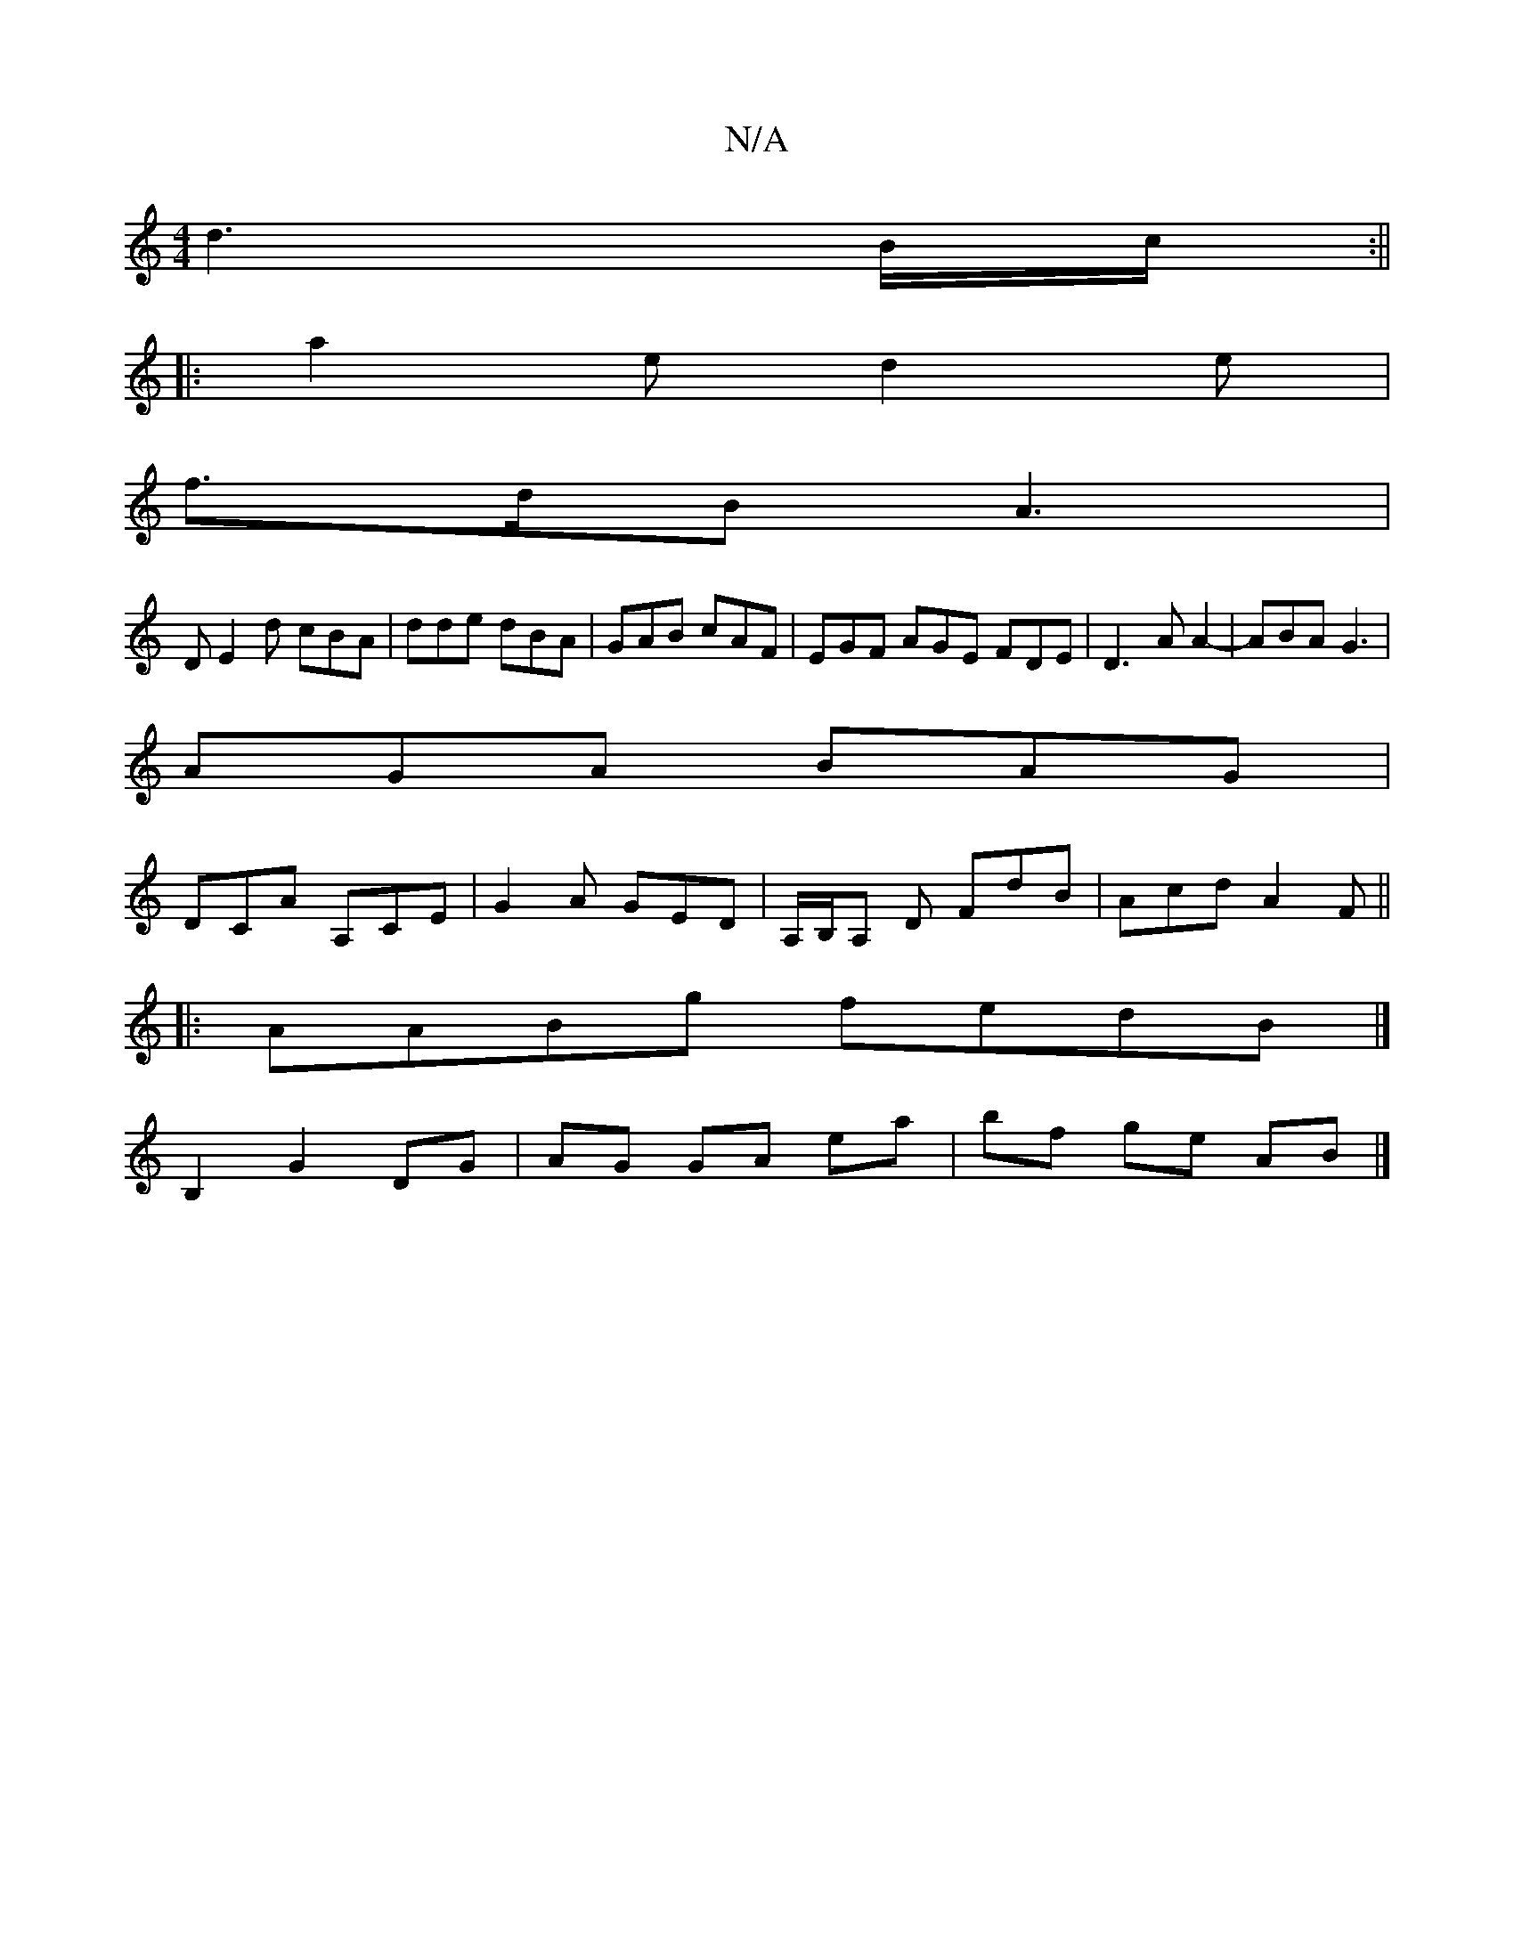 X:1
T:N/A
M:4/4
R:N/A
K:Cmajor
d3B/c/ :||
|:a2e d2 e |
f>dB A3 |
D E2 d cBA|dde dBA|GAB cAF|EGF AGE FDE|D3A A2-|ABA G3 |
AGA BAG |
DCA A,CE | G2A GED | A,/B,/A, D FdB|Acd A2 F ||
|:AABg fedB|] 
B,2 G2 DG|AG GA ea|bf ge AB|]

|: A |